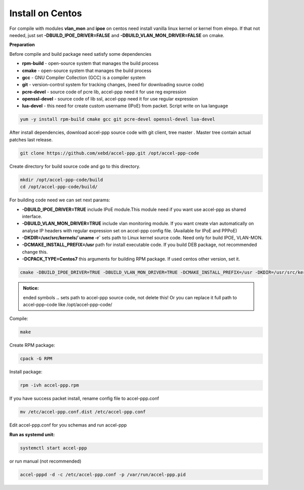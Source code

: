 Install on Centos
-----------------

For compile with modules **vlan_mon** and **ipoe** on centos need install vanilla linux kernel or kernel from elrepo. If that not needed, just set **-DBUILD_IPOE_DRIVER=FALSE** and **-DBUILD_VLAN_MON_DRIVER=FALSE** on cmake.

**Preparation**

Before compile and build package need satisfy some dependencies

* **rpm-build** - open-source system that manages the build process
* **cmake** - open-source system that manages the build process
* **gcc** - GNU Compiler Collection (GCC) is a compiler system
* **git** - version-control system for tracking changes, (need for downloading source code) 
* **pcre-devel** - source code of pcre lib, accel-ppp need it for use reg expression
* **openssl-devel** - source code of lib ssl, accel-ppp need it for use regular expression
* **lua-devel** - this need for create custom username (IPoE) from packet. Script write on lua language 

.. code-block:: sh

  yum -y install rpm-build cmake gcc git pcre-devel openssl-devel lua-devel

After install dependencies, download accel-ppp source code with git client, tree master . Master tree contain actual patches last release. 

.. code-block:: sh

  git clone https://github.com/xebd/accel-ppp.git /opt/accel-ppp-code

Create directory for build source code and go to this directory. 

.. code-block:: sh

  mkdir /opt/accel-ppp-code/build
  cd /opt/accel-ppp-code/build/

For building code need we can set next params:

* **-DBUILD_IPOE_DRIVER=TRUE** include IPoE module.This module need if you want use accel-ppp as shared interface.
* **-DBUILD_VLAN_MON_DRIVER=TRUE** include vlan monitoring module. If you want create vlan automatically on analyse IP headers with regular expression set on accel-ppp config file. (Available for IPoE and PPPoE)
* **-DKDIR=/usr/src/kernels/`uname -r`** sets path to Linux kernel source code. Need only for build IPOE, VLAN-MON.
* **-DCMAKE_INSTALL_PREFIX=/usr** path for install executable code. If you build DEB package, not recommended change this.
* **-DCPACK_TYPE=Centos7** this arguments for building RPM package. If used centos other version, set it.

.. code-block:: sh

  cmake -DBUILD_IPOE_DRIVER=TRUE -DBUILD_VLAN_MON_DRIVER=TRUE -DCMAKE_INSTALL_PREFIX=/usr -DKDIR=/usr/src/kernels/`uname -r` -DLUA=TRUE -DCPACK_TYPE=Centos7 ..

.. admonition:: Notice:

   ended symbols **..** sets path to accel-ppp source code, not delete this! Or you can replace it full path to accel-ppp-code like /opt/accel-ppp-code/
   
Compile:

.. code-block:: sh

  make 

Create RPM package:

.. code-block:: sh

  cpack -G RPM

Install package:

.. code-block:: sh

  rpm -ivh accel-ppp.rpm

If you have success packet install, rename config file to accel-ppp.conf

.. code-block:: sh

  mv /etc/accel-ppp.conf.dist /etc/accel-ppp.conf
  
Edit accel-ppp.conf for you schemas and run accel-ppp

**Run as systemd unit:**

.. code-block:: sh

  systemctl start accel-ppp

or run manual (not recommended)

.. code-block:: sh

  accel-pppd -d -c /etc/accel-ppp.conf -p /var/run/accel-ppp.pid

